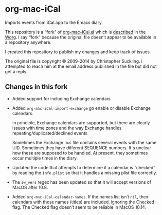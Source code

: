 * org-mac-iCal

Imports events from iCal.app to the Emacs diary.

This repository is a “fork” of [[https://code.orgmode.org/bzg/org-mode/raw/master/contrib/lisp/org-mac-iCal.el][org-mac-iCal.el]] which is [[https://orgmode.org/worg/org-contrib/org-mac-iCal.html][described]] in
the [[https://orgmode.org/worg/][Worg]]. I say “fork” because the original file doesn’t appear to be
available in a repository anywhere.

I created this repository to publish my changes and keep track of issues.

The original file is copyright © 2009-2014 by Christopher Suckling. I
attempted to reach him at the email address published in the file but
did not get a reply.

** Changes in this fork

+ Added support for including Exchange calendars

+ Added ~org-mac-iCal-import-exchange~ go enable or disable Exchange calendars.

  In principle, Exchange calendars are supported, but there are
  clearly issues with time zones and the way Exchange handles
  repeating/duplicated/declined events.

  Sometimes the Exchange .ics file contains several events with the
  same UID. Sometimes they have different SEQUENCE numbers. It's
  unclear how these are supposed to be handled. At present, they
  sometimes occur multiple times in the diary.

+ Updated the code that attempts to determine if a calendar is “checked” by
  reading the ~Info.plist~ so that it handles a missing plist file correctly.

+ The ~sw_vers~ regex has been updated so that it will accept versions of
  MacOS after 10.8.

+ Added ~org-mac-iCal-calendar-names~. If the names list isn’t ~nil~, then
  calendars with those names (titles) are included, ignoring the Checked flag.
  The Checked flag doesn’t seem to be reliable in MacOS 10.14.
